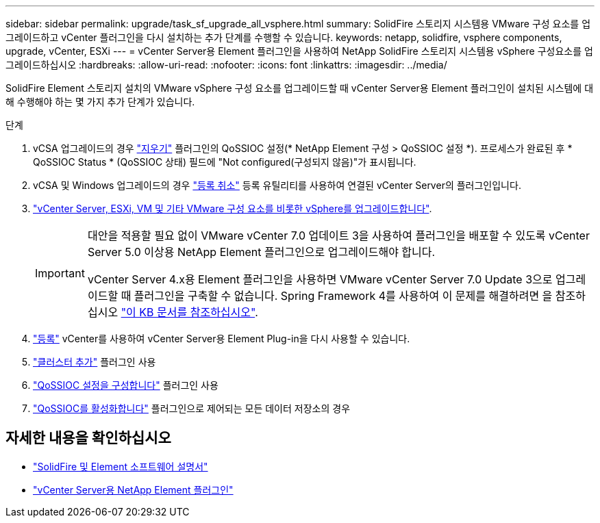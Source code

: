 ---
sidebar: sidebar 
permalink: upgrade/task_sf_upgrade_all_vsphere.html 
summary: SolidFire 스토리지 시스템용 VMware 구성 요소를 업그레이드하고 vCenter 플러그인을 다시 설치하는 추가 단계를 수행할 수 있습니다. 
keywords: netapp, solidfire, vsphere components, upgrade, vCenter, ESXi 
---
= vCenter Server용 Element 플러그인을 사용하여 NetApp SolidFire 스토리지 시스템용 vSphere 구성요소를 업그레이드하십시오
:hardbreaks:
:allow-uri-read: 
:nofooter: 
:icons: font
:linkattrs: 
:imagesdir: ../media/


[role="lead"]
SolidFire Element 스토리지 설치의 VMware vSphere 구성 요소를 업그레이드할 때 vCenter Server용 Element 플러그인이 설치된 시스템에 대해 수행해야 하는 몇 가지 추가 단계가 있습니다.

.단계
. vCSA 업그레이드의 경우 https://docs.netapp.com/us-en/vcp/vcp_task_qossioc.html#clear-qossioc-settings["지우기"^] 플러그인의 QoSSIOC 설정(* NetApp Element 구성 > QoSSIOC 설정 *). 프로세스가 완료된 후 * QoSSIOC Status * (QoSSIOC 상태) 필드에 "Not configured(구성되지 않음)"가 표시됩니다.
. vCSA 및 Windows 업그레이드의 경우 https://docs.netapp.com/us-en/vcp/task_vcp_unregister.html["등록 취소"^] 등록 유틸리티를 사용하여 연결된 vCenter Server의 플러그인입니다.
. https://docs.vmware.com/en/VMware-vSphere/6.7/com.vmware.vcenter.upgrade.doc/GUID-7AFB6672-0B0B-4902-B254-EE6AE81993B2.html["vCenter Server, ESXi, VM 및 기타 VMware 구성 요소를 비롯한 vSphere를 업그레이드합니다"^].
+
[IMPORTANT]
====
대안을 적용할 필요 없이 VMware vCenter 7.0 업데이트 3을 사용하여 플러그인을 배포할 수 있도록 vCenter Server 5.0 이상용 NetApp Element 플러그인으로 업그레이드해야 합니다.

vCenter Server 4.x용 Element 플러그인을 사용하면 VMware vCenter Server 7.0 Update 3으로 업그레이드할 때 플러그인을 구축할 수 없습니다. Spring Framework 4를 사용하여 이 문제를 해결하려면 을 참조하십시오 https://kb.netapp.com/Advice_and_Troubleshooting/Hybrid_Cloud_Infrastructure/NetApp_HCI/vCenter_plug-in_deployment_fails_after_upgrading_vCenter_to_version_7.0_U3["이 KB 문서를 참조하십시오"^].

====
. https://docs.netapp.com/us-en/vcp/vcp_task_getstarted.html#register-the-plug-in-with-vcenter["등록"^] vCenter를 사용하여 vCenter Server용 Element Plug-in을 다시 사용할 수 있습니다.
. https://docs.netapp.com/us-en/vcp/vcp_task_getstarted.html#add-storage-clusters-for-use-with-the-plug-in["클러스터 추가"^] 플러그인 사용
. https://docs.netapp.com/us-en/vcp/vcp_task_getstarted.html#configure-qossioc-settings-using-the-plug-in["QoSSIOC 설정을 구성합니다"^] 플러그인 사용
. https://docs.netapp.com/us-en/vcp/vcp_task_qossioc.html#enabling-qossioc-automation-on-datastores["QoSSIOC를 활성화합니다"^] 플러그인으로 제어되는 모든 데이터 저장소의 경우




== 자세한 내용을 확인하십시오

* https://docs.netapp.com/us-en/element-software/index.html["SolidFire 및 Element 소프트웨어 설명서"]
* https://docs.netapp.com/us-en/vcp/index.html["vCenter Server용 NetApp Element 플러그인"^]

